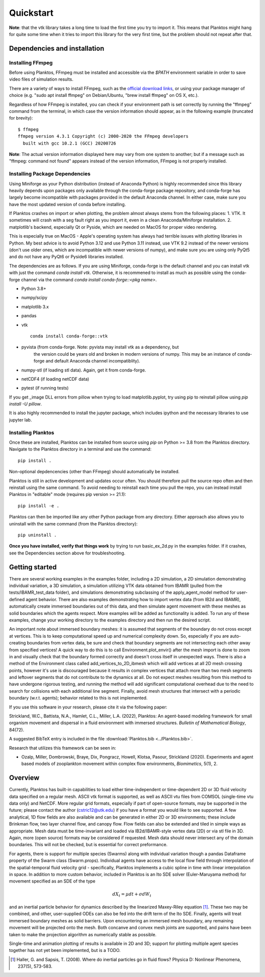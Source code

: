 Quickstart
==========

**Note**: that the vtk library takes a long time to load the first time you try to 
import it. This means that Planktos might hang for quite some time when it tries 
to import this library for the very first time, but the problem should not 
repeat after that.

Dependencies and installation
-----------------------------

Installing FFmpeg
~~~~~~~~~~~~~~~~~

Before using Planktos, FFmpeg must be installed and accessible via the `$PATH` 
environment variable in order to save video files of simulation results.

There are a variety of ways to install FFmpeg, such as the 
`official download links <https://ffmpeg.org/download.html>`_, or using your 
package manager of choice (e.g. "sudo apt install ffmpeg" on Debian/Ubuntu, 
"brew install ffmpeg" on OS X, etc.).

Regardless of how FFmpeg is installed, you can check if your environment path is 
set correctly by running the "ffmpeg" command from the terminal, in which case 
the version information should appear, as in the following example (truncated 
for brevity): ::

    $ ffmpeg
    ffmpeg version 4.3.1 Copyright (c) 2000-2020 the FFmpeg developers
      built with gcc 10.2.1 (GCC) 20200726

**Note**: The actual version information displayed here may vary from one 
system to another; but if a message such as "ffmpeg: command not found" appears 
instead of the version information, FFmpeg is not properly installed.

Installing Package Dependencies
~~~~~~~~~~~~~~~~~~~~~~~~~~~~~~~

Using Miniforge as your Python distribution (instead of Anaconda Python) is 
highly recommended since this library heavily depends upon packages only available 
through the conda-forge package repository, and conda-forge has largely become 
incompatible with packages provided in the default Anaconda channel. In either 
case, make sure you have the most updated version of conda before installing.

If Planktos crashes on import or when plotting, the problem almost always stems 
from the following places:
1. VTK. It sometimes will crash with a seg fault right as you import it, even in 
a clean Anaconda/Miniforge installation.
2. matplotlib's backend, especially Qt or Pyside, which are needed on MacOS for 
proper video rendering.

This is especially true on MacOS - Apple's operating system has always had 
terrible issues with plotting libraries in Python. My best advice is to avoid 
Python 3.12 and use Python 3.11 instead, use VTK 9.2 instead of the newer 
versions (don't use older ones, which are incompatible with newer versions of numpy), 
and make sure you are using only PyQt5 and do not have any PyQt6 or Pyside6 
libraries installed.

The dependencies are as follows. If you are using Miniforge, conda-forge is the 
default channel and you can install vtk with just the command `conda install vtk`. 
Otherwise, it is recommened to install as much as possible using the 
conda-forge channel via the command `conda install conda-forge::<pkg name>`.

- Python 3.8+ 
- numpy/scipy
- matplotlib 3.x
- pandas
- vtk :: 

    conda install conda-forge::vtk

- pyvista (from conda-forge. Note: pyvista may install vtk as a dependency, but 
    the version could be years old and broken in modern versions of numpy. This 
    may be an instance of conda-forge and default Anaconda channel incompatiblity).
- numpy-stl (if loading stl data). Again, get it from conda-forge.
- netCDF4 (if loading netCDF data)
- pytest (if running tests)

If you get _image DLL errors from pillow when trying to load matplotlib.pyplot, 
try using pip to reinstall pillow using `pip install -U pillow`.

It is also highly recommended to install the jupyter package, which includes 
ipython and the necessary libraries to use jupyter lab.

Installing Planktos
~~~~~~~~~~~~~~~~~~~

Once these are installed, Planktos can be installed from source using `pip` on 
Python >= 3.8 from the Planktos directory. Navigate to the Planktos directory in 
a terminal and use the command: ::

    pip install .

Non-optional depdencencies (other than FFmpeg) should automatically be installed.

Planktos is still in active development and updates occur often. You should 
therefore pull the source repo often and then reinstall using the same command. 
To avoid needing to reinstall each time you pull the repo, you can instead 
install Planktos in "editable" mode (requires pip version >= 21.1): ::

    pip install -e .

Planktos can then be imported like any other Python package from any directory. 
Either approach also allows you to uninstall with the same command (from the 
Planktos directory): ::

    pip uninstall .

**Once you have installed, verify that things work** by trying to run 
basic_ex_2d.py in the examples folder. If it crashes, see the Dependencies 
section above for troubleshooting.

Getting started
---------------

There are several working examples in the examples folder, including a 2D 
simulation, a 2D simulation demonstrating individual variation, a 3D simulation, 
a simulation utilizing VTK data obtained from IBAMR (pulled from the 
tests/IBAMR_test_data folder), and simulations demonstrating subclassing of the 
apply_agent_model method for user-defined agent behavior. There are also examples 
demonstrating how to import vertex data (from IB2d and IBAMR), automatically
create immersed boundaries out of this data, and then simulate agent movement 
with these meshes as solid boundaries which the agents respect. More examples 
will be added as functionality is added. To run any of these examples, change 
your working directory to the examples directory and then run the desired script.

An important note about immersed boundary meshes: it is assumed that segments
of the boundary do not cross except at vertices. This is to keep computational
speed up and numerical complexity down. So, especially if you are auto-creating
boundaries from vertex data, be sure and check that boundary segments are not
intersecting each other away from specified vertices! A quick way to do this is
to call Environment.plot_envir() after the mesh import is done to zoom in and 
visually check that the boundary formed correctly and doesn't cross itself in 
unexpected ways. There is also a method of the Environment class called 
add_vertices_to_2D_ibmesh which will add vertices at all 2D mesh crossing points, 
however it's use is discouraged because it results in complex vertices that 
attach more than two mesh segments and leftover segments that do not contribute 
to the dynamics at all. Do not expect meshes resulting from this method to have 
undergone rigorous testing, and running the method will add significant 
computational overhead due to the need to search for collisions with each 
additional line segment. Finally, avoid mesh structures that intersect with a 
periodic boundary (w.r.t. agents); behavior related to this is not implemented.

If you use this software in your research, please cite it via the following paper: 

Strickland, W.C., Battista, N.A., Hamlet, C.L., Miller, L.A. (2022), 
Planktos: An agent-based modeling framework for small organism movement and 
dispersal in a fluid environment with immersed structures. 
*Bulletin of Mathematical Biology*, 84(72). 

A suggested BibTeX entry is included in the file 
:download:`Planktos.bib <../Planktos.bib>`.

Research that utilizes this framework can be seen in:  

- Ozalp, Miller, Dombrowski, Braye, Dix, Pongracz, Howell, Klotsa, Pasour, 
  Strickland (2020). Experiments and agent based models of zooplankton movement 
  within complex flow environments, *Biomimetics*, 5(1), 2.

Overview
--------

Currently, Planktos has built-in capabilities to load either time-independent or 
time-dependent 2D or 3D fluid velocity data specified on a regular mesh. ASCII 
vtk format is supported, as well as ASCII vtu files from COMSOL (single-time vtu
data only) and NetCDF. More regular grid formats, especially if part of  
open-source formats, may be supported in the future; please contact the author 
(cstric12@utk.edu) if you have a format you would like to see supported. A few 
analytical, 1D flow fields are also available and can be generated in either 2D 
or 3D environments; these include Brinkman flow, two layer channel flow, and 
canopy flow. Flow fields can also be extended and tiled in simple ways as 
appropriate. Mesh data must be time-invariant and loaded via IB2d/IBAMR-style 
vertex data (2D) or via stl file in 3D. Again, more (open source) formats may be 
considered if requested. Mesh data should never intersect any of the domain 
boundaries. This will not be checked, but is essential for correct preformance.

For agents, there is support for multiple species (Swarms) along with individual 
variation though a pandas Dataframe property of the Swarm class (Swarm.props). 
Individual agents have access to the local flow field through interpolation of 
the spatial-temporal fluid velocity grid - specifically, Planktos implements a 
cubic spline in time with linear interpolation in space. In addition to more 
custom behavior, included in Planktos is an Ito SDE solver 
(Euler-Maruyama method) for movement specified as an SDE of the type 

.. math::
    dX_t = \mu dt + \sigma dW_t 

and an inertial particle behavior for dynamics described by the linearized 
Maxey-Riley equation [1]_. These two may be combined, and other, user-supplied 
ODEs can also be fed into the drift term of the Ito SDE. Finally, agents will 
treat immersed boundary meshes as solid barriers. Upon encountering an immersed 
mesh boundary, any remaining movement will be projected onto the mesh. Both 
concanve and convex mesh joints are supported, and pains have been taken to make 
the projection algorithm as numerically stable as possible.

Single-time and animation plotting of results is available in 2D and 3D; support 
for plotting multiple agent species together has not yet been implemented, but 
is a TODO.

.. [1] Haller, G. and Sapsis, T. (2008). Where do inertial particles go in
   fluid flows? Physica D: Nonlinear Phenomena, 237(5), 573-583.